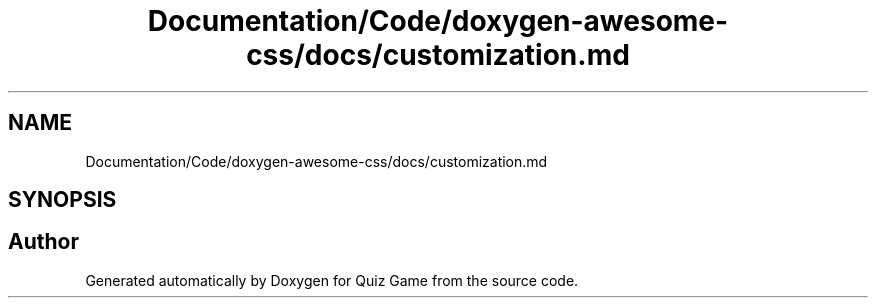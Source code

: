 .TH "Documentation/Code/doxygen-awesome-css/docs/customization.md" 3 "Sat Mar 11 2023" "Version 0.54" "Quiz Game" \" -*- nroff -*-
.ad l
.nh
.SH NAME
Documentation/Code/doxygen-awesome-css/docs/customization.md
.SH SYNOPSIS
.br
.PP
.SH "Author"
.PP 
Generated automatically by Doxygen for Quiz Game from the source code\&.
